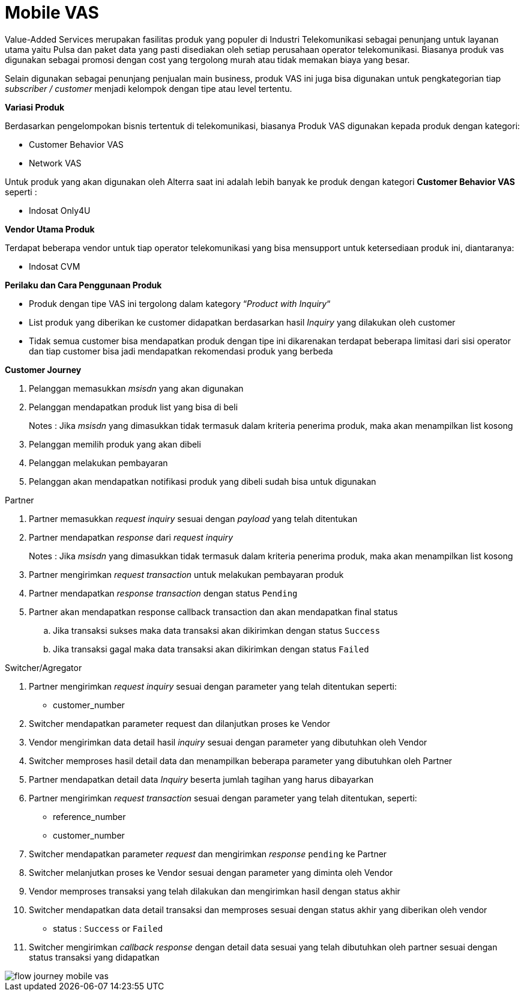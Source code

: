 = Mobile VAS

Value-Added Services merupakan fasilitas produk yang populer di Industri Telekomunikasi sebagai penunjang untuk layanan utama yaitu Pulsa dan paket data yang pasti disediakan oleh setiap perusahaan operator telekomunikasi. Biasanya produk vas digunakan sebagai promosi dengan cost yang tergolong murah atau tidak memakan biaya yang besar.

Selain digunakan sebagai penunjang penjualan main business, produk VAS ini juga bisa digunakan untuk pengkategorian tiap _subscriber / customer_ menjadi kelompok dengan tipe atau level tertentu.

*Variasi Produk*

Berdasarkan pengelompokan bisnis tertentuk di telekomunikasi, biasanya Produk VAS digunakan kepada produk dengan kategori: 

- Customer Behavior VAS
- Network VAS

Untuk produk yang akan digunakan oleh Alterra saat ini adalah lebih banyak ke produk dengan kategori *Customer Behavior VAS* seperti : 

- Indosat Only4U

*Vendor Utama Produk*

Terdapat beberapa vendor untuk tiap operator telekomunikasi yang bisa mensupport untuk ketersediaan produk ini, diantaranya: 

- Indosat CVM

*Perilaku dan Cara Penggunaan Produk*

- Produk dengan tipe VAS ini tergolong dalam kategory “_Product with Inquiry_“

- List produk yang diberikan ke customer didapatkan berdasarkan hasil _Inquiry_ yang dilakukan oleh customer

- Tidak semua customer bisa mendapatkan produk dengan tipe ini dikarenakan terdapat beberapa limitasi dari sisi operator dan tiap customer bisa jadi mendapatkan rekomendasi produk yang berbeda

*Customer Journey*

. Pelanggan memasukkan _msisdn_ yang akan digunakan
. Pelanggan mendapatkan produk list yang bisa di beli
+
Notes : Jika _msisdn_ yang dimasukkan tidak termasuk dalam kriteria penerima produk, maka akan menampilkan list kosong
. Pelanggan memilih produk yang akan dibeli
. Pelanggan melakukan pembayaran
. Pelanggan akan mendapatkan notifikasi produk yang dibeli sudah bisa untuk digunakan

Partner

. Partner memasukkan _request inquiry_ sesuai dengan _payload_ yang telah ditentukan

. Partner mendapatkan _response_ dari _request inquiry_
+
Notes : Jika _msisdn_ yang dimasukkan tidak termasuk dalam kriteria penerima produk, maka akan menampilkan list kosong

. Partner mengirimkan _request transaction_ untuk melakukan pembayaran produk

. Partner mendapatkan _response transaction_ dengan status ``Pending``

. Partner akan mendapatkan response callback transaction dan akan mendapatkan final status
.. Jika transaksi sukses maka data transaksi akan dikirimkan dengan status ``Success``
.. Jika transaksi gagal maka data transaksi akan dikirimkan dengan status ``Failed``

Switcher/Agregator

. Partner mengirimkan _request inquiry_ sesuai dengan parameter yang telah ditentukan seperti:
+
- customer_number

. Switcher mendapatkan parameter request dan dilanjutkan proses ke Vendor

. Vendor mengirimkan data detail hasil _inquiry_ sesuai dengan parameter yang dibutuhkan oleh Vendor

. Switcher memproses hasil detail data dan menampilkan beberapa parameter yang dibutuhkan oleh Partner

. Partner mendapatkan detail data _Inquiry_ beserta jumlah tagihan yang harus dibayarkan

. Partner mengirimkan _request transaction_ sesuai dengan parameter yang telah ditentukan, seperti:
- reference_number
- customer_number

. Switcher mendapatkan parameter _request_ dan mengirimkan _response_ ``pending`` ke Partner

. Switcher melanjutkan proses ke Vendor sesuai dengan parameter yang diminta oleh Vendor

. Vendor memproses transaksi yang telah dilakukan dan mengirimkan hasil dengan status akhir

. Switcher mendapatkan data detail transaksi dan memproses sesuai dengan status akhir yang diberikan oleh vendor
- status :  ``Success``  or  ``Failed``

. Switcher mengirimkan _callback response_ dengan detail data sesuai yang telah dibutuhkan oleh partner sesuai dengan status transaksi yang didapatkan

image::../../../images-bpa/flow-journey-mobile-vas.png[align="center"]